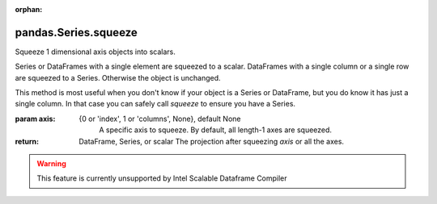 .. _pandas.Series.squeeze:

:orphan:

pandas.Series.squeeze
*********************

Squeeze 1 dimensional axis objects into scalars.

Series or DataFrames with a single element are squeezed to a scalar.
DataFrames with a single column or a single row are squeezed to a
Series. Otherwise the object is unchanged.

This method is most useful when you don't know if your
object is a Series or DataFrame, but you do know it has just a single
column. In that case you can safely call `squeeze` to ensure you have a
Series.

:param axis:
    {0 or 'index', 1 or 'columns', None}, default None
        A specific axis to squeeze. By default, all length-1 axes are
        squeezed.

        .. versionadded:: 0.20.0

:return: DataFrame, Series, or scalar
    The projection after squeezing `axis` or all the axes.



.. warning::
    This feature is currently unsupported by Intel Scalable Dataframe Compiler


